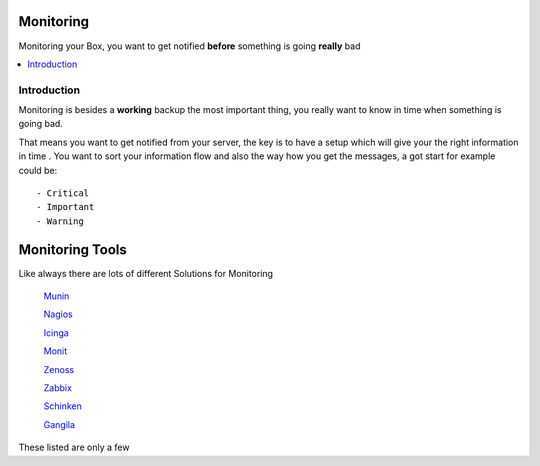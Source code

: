 ============
Monitoring
============

Monitoring your Box, you want to get notified **before** something is going **really** bad

.. contents:: :local:

Introduction
--------------

Monitoring is besides a **working** backup the most important thing, you really want to know in time when something is going
bad.

That means you want to get notified from your server, the key is to have a setup which will give your the right information in time
.
You want to sort your information flow and also the way how you get the messages, a got start for example could be::

    - Critical
    - Important
    - Warning

=================
Monitoring Tools
=================

Like always there are lots of different Solutions for Monitoring

    `Munin`_

    `Nagios`_
    
    `Icinga`_
    
    `Monit`_
    
    `Zenoss`_
    
    `Zabbix`_
    
    `Schinken`_
    
    `Gangila`_

These listed are only a few

.. _Munin: http://munin-monitoring.org/
.. _Nagios: http://www.nagios.org/
.. _Icinga: https://www.icinga.org/
.. _Monit: http://mmonit.com/monit/
.. _Zenoss: http://www.zenoss.com/
.. _Zabbix: http://www.zabbix.com/
.. _Schinken: http://www.shinken-monitoring.org/
.. _Gangila: http://ganglia.sourceforge.net/
